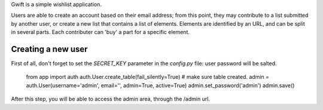Gwift is a simple wishlist application. 

Users are able to create an account based on their email address; from this point, they may contribute to a list submitted by another user, or create a new list that contains a list of elements. Elements are identified by an URL, and can be split in several parts. Each contributer can 'buy' a part for a specific element.

Creating a new user
-------------------

First of all, don't forget to set the `SECRET_KEY` parameter in the `config.py` file: user password will be salted.

	from app import auth
	auth.User.create_table(fail_silently=True)  # make sure table created.
	admin = auth.User(username='admin', email='', admin=True, active=True)
	admin.set_password('admin')
	admin.save()

After this step, you will be able to access the admin area, through the /admin url.
